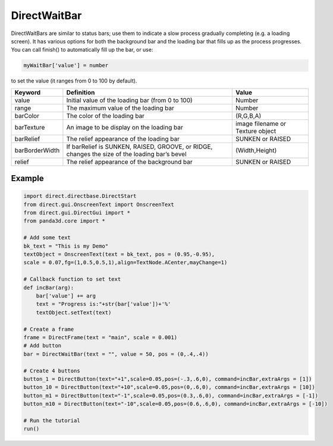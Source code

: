 .. _directwaitbar:

DirectWaitBar
=============

DirectWaitBars are similar to status bars; use them to indicate a slow process
gradually completing (e.g. a loading screen). It has various options for both
the background bar and the loading bar that fills up as the process
progresses. You can call finish() to automatically fill up the bar, or use:


.. code-block:: python

    myWaitBar['value'] = number

to set the value (it
ranges from 0 to 100 by default).

============== ============================================================================================= ================================
Keyword        Definition                                                                                    Value
============== ============================================================================================= ================================
value          Initial value of the loading bar (from 0 to 100)                                              Number
range          The maximum value of the loading bar                                                          Number
barColor       The color of the loading bar                                                                  (R,G,B,A)
barTexture     An image to be display on the loading bar                                                     image filename or Texture object
barRelief      The relief appearance of the loading bar                                                      SUNKEN or RAISED
barBorderWidth If barRelief is SUNKEN, RAISED, GROOVE, or RIDGE, changes the size of the loading bar’s bevel (Width,Height)
relief         The relief appearance of the background bar                                                   SUNKEN or RAISED
============== ============================================================================================= ================================

Example
-------



.. code-block:: python

    import direct.directbase.DirectStart
    from direct.gui.OnscreenText import OnscreenText 
    from direct.gui.DirectGui import *
    from panda3d.core import *
    
    # Add some text
    bk_text = "This is my Demo"
    textObject = OnscreenText(text = bk_text, pos = (0.95,-0.95), 
    scale = 0.07,fg=(1,0.5,0.5,1),align=TextNode.ACenter,mayChange=1)
    
    # Callback function to set text
    def incBar(arg):
    	bar['value'] +=	arg
    	text = "Progress is:"+str(bar['value'])+'%'
    	textObject.setText(text)
    
    # Create a frame
    frame = DirectFrame(text = "main", scale = 0.001)
    # Add button
    bar = DirectWaitBar(text = "", value = 50, pos = (0,.4,.4))
    
    # Create 4 buttons
    button_1 = DirectButton(text="+1",scale=0.05,pos=(-.3,.6,0), command=incBar,extraArgs = [1])
    button_10 = DirectButton(text="+10",scale=0.05,pos=(0,.6,0), command=incBar,extraArgs = [10])
    button_m1 = DirectButton(text="-1",scale=0.05,pos=(0.3,.6,0), command=incBar,extraArgs = [-1])
    button_m10 = DirectButton(text="-10",scale=0.05,pos=(0.6,.6,0), command=incBar,extraArgs = [-10])
    
    # Run the tutorial
    run()


